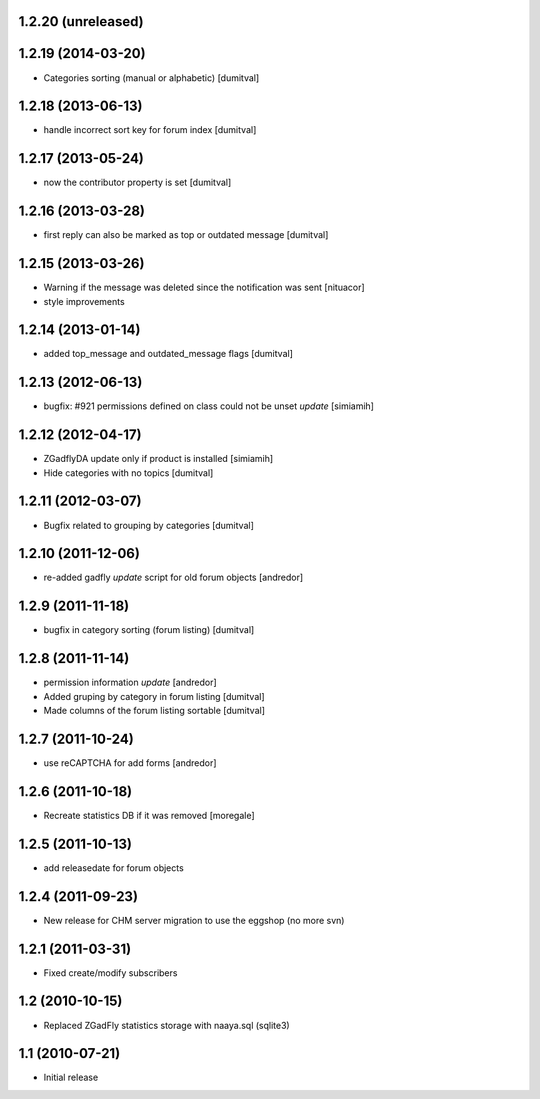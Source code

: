 1.2.20 (unreleased)
-------------------

1.2.19 (2014-03-20)
-------------------
* Categories sorting (manual or alphabetic) [dumitval]

1.2.18 (2013-06-13)
-------------------
* handle incorrect sort key for forum index [dumitval]

1.2.17 (2013-05-24)
-------------------
* now the contributor property is set [dumitval]

1.2.16 (2013-03-28)
-------------------
* first reply can also be marked as top or outdated message [dumitval]

1.2.15 (2013-03-26)
-------------------
* Warning if the message was deleted since the notification was sent [nituacor]
* style improvements

1.2.14 (2013-01-14)
-------------------
* added top_message and outdated_message flags [dumitval]

1.2.13 (2012-06-13)
-------------------
* bugfix: #921 permissions defined on class could not be unset *update* [simiamih]

1.2.12 (2012-04-17)
-------------------
* ZGadflyDA update only if product is installed [simiamih]
* Hide categories with no topics [dumitval]

1.2.11 (2012-03-07)
-------------------
* Bugfix related to grouping by categories [dumitval]

1.2.10 (2011-12-06)
-------------------
* re-added gadfly *update* script for old forum objects [andredor]

1.2.9 (2011-11-18)
------------------
* bugfix in category sorting (forum listing) [dumitval]

1.2.8 (2011-11-14)
------------------
* permission information *update* [andredor]
* Added gruping by category in forum listing [dumitval]
* Made columns of the forum listing sortable [dumitval]

1.2.7 (2011-10-24)
------------------
* use reCAPTCHA for add forms [andredor]

1.2.6 (2011-10-18)
------------------
* Recreate statistics DB if it was removed [moregale]

1.2.5 (2011-10-13)
------------------
* add releasedate for forum objects

1.2.4 (2011-09-23)
------------------
* New release for CHM server migration to use the eggshop (no more svn)

1.2.1 (2011-03-31)
------------------
* Fixed create/modify subscribers

1.2 (2010-10-15)
----------------
* Replaced ZGadFly statistics storage with naaya.sql (sqlite3)

1.1 (2010-07-21)
----------------

* Initial release
